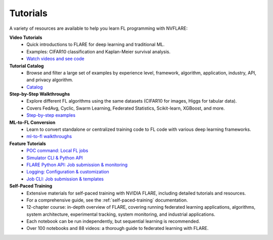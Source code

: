.. _tutorials:

Tutorials
=========

A variety of resources are available to help you learn FL programming with NVFLARE:

**Video Tutorials**
   - Quick introductions to FLARE for deep learning and traditional ML.
   - Examples: CIFAR10 classification and Kaplan-Meier survival analysis.
   - `Watch videos and see code <https://nvidia.github.io/NVFlare/>`_

**Tutorial Catalog**
   - Browse and filter a large set of examples by experience level, framework, algorithm, application, industry, API, and privacy algorithm.
   - `Catalog <https://nvidia.github.io/NVFlare/catalog/>`_

**Step-by-Step Walkthroughs**
   - Explore different FL algorithms using the same datasets (CIFAR10 for images, Higgs for tabular data).
   - Covers FedAvg, Cyclic, Swarm Learning, Federated Statistics, Scikit-learn, XGBoost, and more.
   - `Step-by-step examples <https://github.com/NVIDIA/NVFlare/tree/main/examples/hello-world/step-by-step>`_

**ML-to-FL Conversion**
   - Learn to convert standalone or centralized training code to FL code with various deep learning frameworks.
   - `ml-to-fl walkthroughs <https://github.com/NVIDIA/NVFlare/tree/main/examples/hello-world/ml-to-fl>`_

**Feature Tutorials**
   - `POC command: Local FL jobs <https://github.com/NVIDIA/NVFlare/tree/main/examples/tutorials/setup_poc.ipynb>`_
   - `Simulator CLI & Python API <https://github.com/NVIDIA/NVFlare/tree/main/examples/tutorials/flare_simulator.ipynb>`_
   - `FLARE Python API: Job submission & monitoring <https://github.com/NVIDIA/NVFlare/tree/main/examples/tutorials/flare_api.ipynb>`_
   - `Logging: Configuration & customization <https://github.com/NVIDIA/NVFlare/tree/main/examples/tutorials/logging.ipynb>`_
   - `Job CLI: Job submission & templates <https://github.com/NVIDIA/NVFlare/tree/main/examples/tutorials/job_cli.ipynb>`_

**Self-Paced Training**
   - Extensive materials for self-paced training with NVIDIA FLARE, including detailed tutorials and resources.
   - For a comprehensive guide, see the :ref:`self-paced-training` documentation.
   - 12-chapter course: in-depth overview of FLARE, covering running federated learning applications, algorithms, system architecture, experimental tracking, system monitoring, and industrial applications.
   - Each notebook can be run independently, but sequential learning is recommended.
   - Over 100 notebooks and 88 videos: a thorough guide to federated learning with FLARE.
